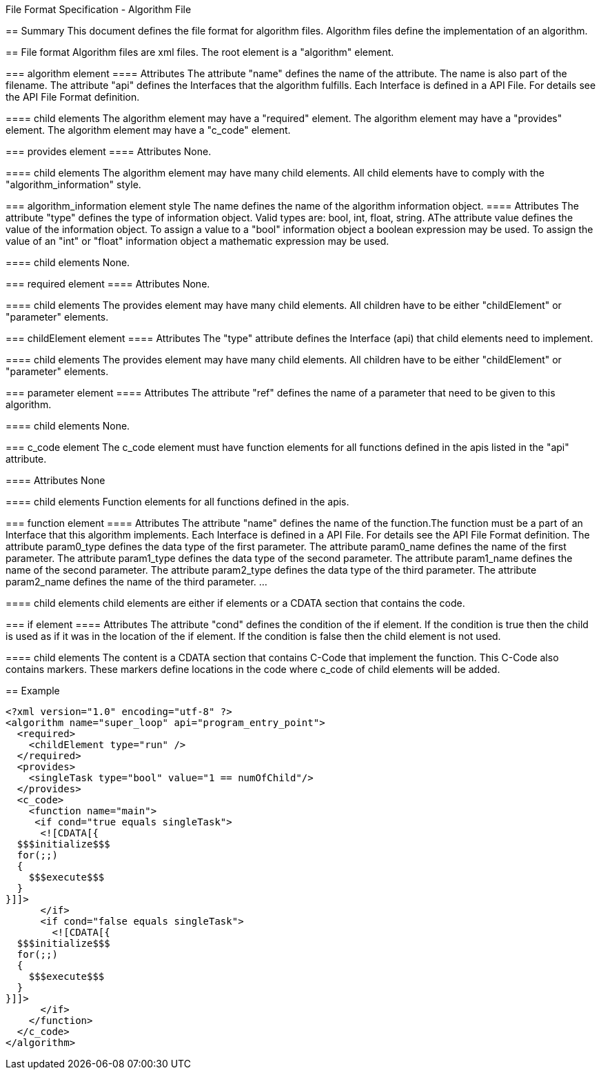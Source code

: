 File Format Specification - Algorithm File
========================================
:toc:
:numbered:
:showcomments:

== Summary
This document defines the file format for algorithm files.
Algorithm files define the implementation of an algorithm.

== File format
Algorithm files are xml files. The root element is a "algorithm" element.

=== algorithm element
==== Attributes
The attribute "name" defines the name of the attribute. The name is also part of the filename.
The attribute "api" defines the Interfaces that the algorithm fulfills. Each Interface is defined in a API File. For details see the API File Format definition.

==== child elements
The algorithm element may have a "required" element.
The algorithm element may have a "provides" element.
The algorithm element may have a "c_code" element.

=== provides element
==== Attributes
None.

==== child elements
The algorithm element may have many child elements. All child elements have to comply with the "algorithm_information" style.

=== algorithm_information element style
The name defines the name of the algorithm information object.
==== Attributes
The attribute "type" defines the type of information object. Valid types are: bool, int, float, string.
AThe attribute value defines the value of the information object. To assign a value to a "bool" information object a boolean expression may be used. To assign the value of an "int" or "float" information object a mathematic expression may be used.

==== child elements
None.


=== required element
==== Attributes
None.

==== child elements
The provides element may have many child elements. All children have to be either "childElement" or "parameter" elements.

=== childElement element
==== Attributes
The "type" attribute defines the Interface (api) that child elements need to implement.

==== child elements
The provides element may have many child elements. All children have to be either "childElement" or "parameter" elements.

=== parameter element
==== Attributes
The attribute "ref" defines the name of a parameter that need to be given to this algorithm.

==== child elements
None.


=== c_code element
The c_code element must have function elements for all functions defined in the apis listed in the "api" attribute.

==== Attributes
None

==== child elements
Function elements for all functions defined in the apis.


=== function element
==== Attributes
The attribute "name" defines the name of the function.The function must be a part of an Interface that this algorithm implements. Each Interface is defined in a API File. For details see the API File Format definition.
The attribute param0_type defines the data type of the first parameter.
The attribute param0_name defines the name of the first parameter.
The attribute param1_type defines the data type of the second parameter.
The attribute param1_name defines the name of the second parameter.
The attribute param2_type defines the data type of the third parameter.
The attribute param2_name defines the name of the third parameter.
...

==== child elements
child elements  are either if elements or a CDATA section that contains the code.


=== if element
==== Attributes
The attribute "cond" defines the condition of the if element. If the condition is true then the child is used as if it was in the location of the if element. If the condition is false then the child element is not used.

==== child elements
The content is a CDATA section that contains C-Code that implement the function. This C-Code also contains markers. These markers define locations in the code where c_code of child elements will be added.



== Example

[source,xml]
----
<?xml version="1.0" encoding="utf-8" ?>
<algorithm name="super_loop" api="program_entry_point">
  <required>
    <childElement type="run" />
  </required>
  <provides>
    <singleTask type="bool" value="1 == numOfChild"/>
  </provides>
  <c_code>
    <function name="main">
     <if cond="true equals singleTask">
      <![CDATA[{
  $$$initialize$$$
  for(;;)
  {
    $$$execute$$$
  }
}]]>
      </if>
      <if cond="false equals singleTask">
        <![CDATA[{
  $$$initialize$$$
  for(;;)
  {
    $$$execute$$$
  }
}]]>
      </if>
    </function>
  </c_code>
</algorithm>
----
